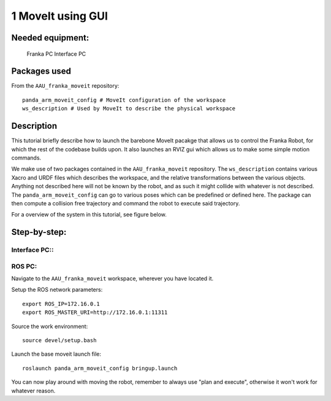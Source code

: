 1 MoveIt using GUI
===================================

Needed equipment:
#####

    Franka PC
    Interface PC

Packages used
#####

From the ``AAU_franka_moveit`` repository::

    panda_arm_moveit_config # MoveIt configuration of the workspace
    ws_description # Used by MoveIt to describe the physical workspace

Description
######

This tutorial briefly describe how to launch the barebone MoveIt pacakge that 
allows us to control the Franka Robot, for which the rest of the codebase builds
upon. It also launches an RVIZ gui which allows us to make some simple motion 
commands.

We make use of two packages contained in the ``AAU_franka_moveit`` repository. The
``ws_description`` contains various Xacro and URDF files which describes the
workspace, and the relative transformations between the various objects. Anything
not described here will not be known by the robot, and as such it might collide
with whatever is not described. The ``panda_arm_moveit_config`` can go to various
poses which can be predefined or defined here. The package can then compute a
collision free trajectory and command the robot to execute said trajectory.

For a overview of the system in this tutorial, see figure below.

.. image:: images/moveit_gui.png
  :width: 800
  :alt: Alternative text

Step-by-step:
######

Interface PC::
*******

.. codeblock::

   1. Connect to `robot.franka.de`
   2. Unlock brakes
   3. Activate FCI

ROS PC:
*******

Navigate to the ``AAU_franka_moveit`` workspace, wherever you have located it.

Setup the ROS network parameters::

    export ROS_IP=172.16.0.1
    export ROS_MASTER_URI=http://172.16.0.1:11311

Source the work environment::

    source devel/setup.bash

Launch the base moveit launch file::

    roslaunch panda_arm_moveit_config bringup.launch

You can now play around with moving the robot, remember to always use "plan and execute", otherwise it won't work for whatever reason.